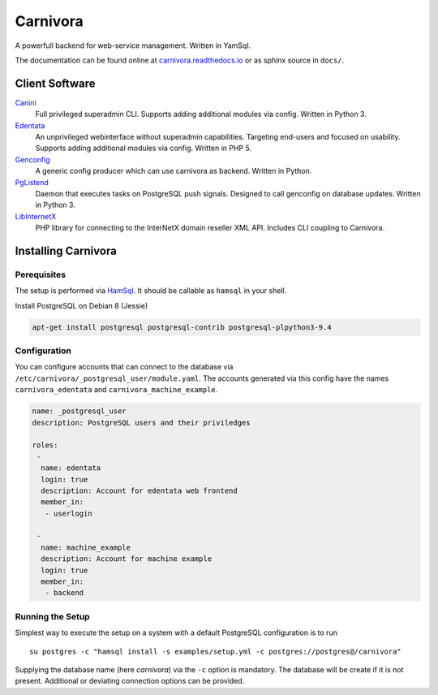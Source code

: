 Carnivora
=========

.. image:: https://readthedocs.org/projects/carnivora/badge/?version=stable
  :target: https://carnivora.readthedocs.io/en/stable/
.. image:: https://readthedocs.org/projects/carnivora/badge/?version=latest
  :target: https://carnivora.readthedocs.io/en/latest/

A powerfull backend for web-service management. Written in YamSql.

The documentation can be found online at `carnivora.readthedocs.io <http://carnivora.readthedocs.io>`__
or as sphinx source in ``docs/``.

Client Software
---------------

`Canini <https://git.hemio.de/hemio/canini>`__
 Full privileged superadmin CLI. Supports adding additional modules via config. Written in Python 3.

`Edentata <https://git.hemio.de/hemio/edentata>`__
 An unprivileged webinterface without superadmin capabilities. Targeting end-users and focused on usability. Supports adding additional modules via config. Written in PHP 5.

`Genconfig <https://git.hemio.de/hemio/genconfig>`__
 A generic config producer which can use carnivora as backend. Written in Python.

`PgListend <https://git.hemio.de/hemio/pglistend>`__
 Daemon that executes tasks on PostgreSQL push signals. Designed to call genconfig on database updates. Written in Python 3.

`LibInternetX <https://git.hemio.de/hemio/libinternetx>`__
 PHP library for connecting to the InterNetX domain reseller XML API. Includes CLI coupling to Carnivora. 

Installing Carnivora
--------------------

Perequisites
~~~~~~~~~~~~

The setup is performed via
`HamSql <https://git.hemio.de/hemio/hamsql>`__. It should be callable as
``hamsql`` in your shell.

Install PostgreSQL on Debian 8 (Jessie)

.. code-block:: sh

    apt-get install postgresql postgresql-contrib postgresql-plpython3-9.4

Configuration
~~~~~~~~~~~~~

You can configure accounts that can connect to the database via
``/etc/carnivora/_postgresql_user/module.yaml``. The accounts generated
via this config have the names ``carnivora_edentata`` and
``carnivora_machine_example``.

.. code-block:: yaml

    name: _postgresql_user
    description: PostgreSQL users and their priviledges
    
    roles:
     -
      name: edentata
      login: true
      description: Account for edentata web frontend
      member_in:
       - userlogin
    
     -
      name: machine_example
      description: Account for machine example
      login: true
      member_in:
       - backend

Running the Setup
~~~~~~~~~~~~~~~~~

Simplest way to execute the setup on a system with a default PostgreSQL
configuration is to run

::

    su postgres -c "hamsql install -s examples/setup.yml -c postgres://postgres@/carnivora"

Supplying the database name (here *carnivora*) via the ``-c`` option is
mandatory. The database will be create if it is not present. Additional
or deviating connection options can be provided.

